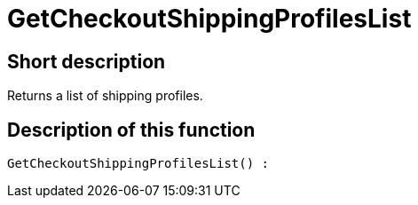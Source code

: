 = GetCheckoutShippingProfilesList
:lang: en
// include::{includedir}/_header.adoc[]
:keywords: GetCheckoutShippingProfilesList
:position: 10381

//  auto generated content Thu, 06 Jul 2017 00:03:37 +0200
== Short description

Returns a list of shipping profiles.

== Description of this function

[source,plenty]
----

GetCheckoutShippingProfilesList() :

----

